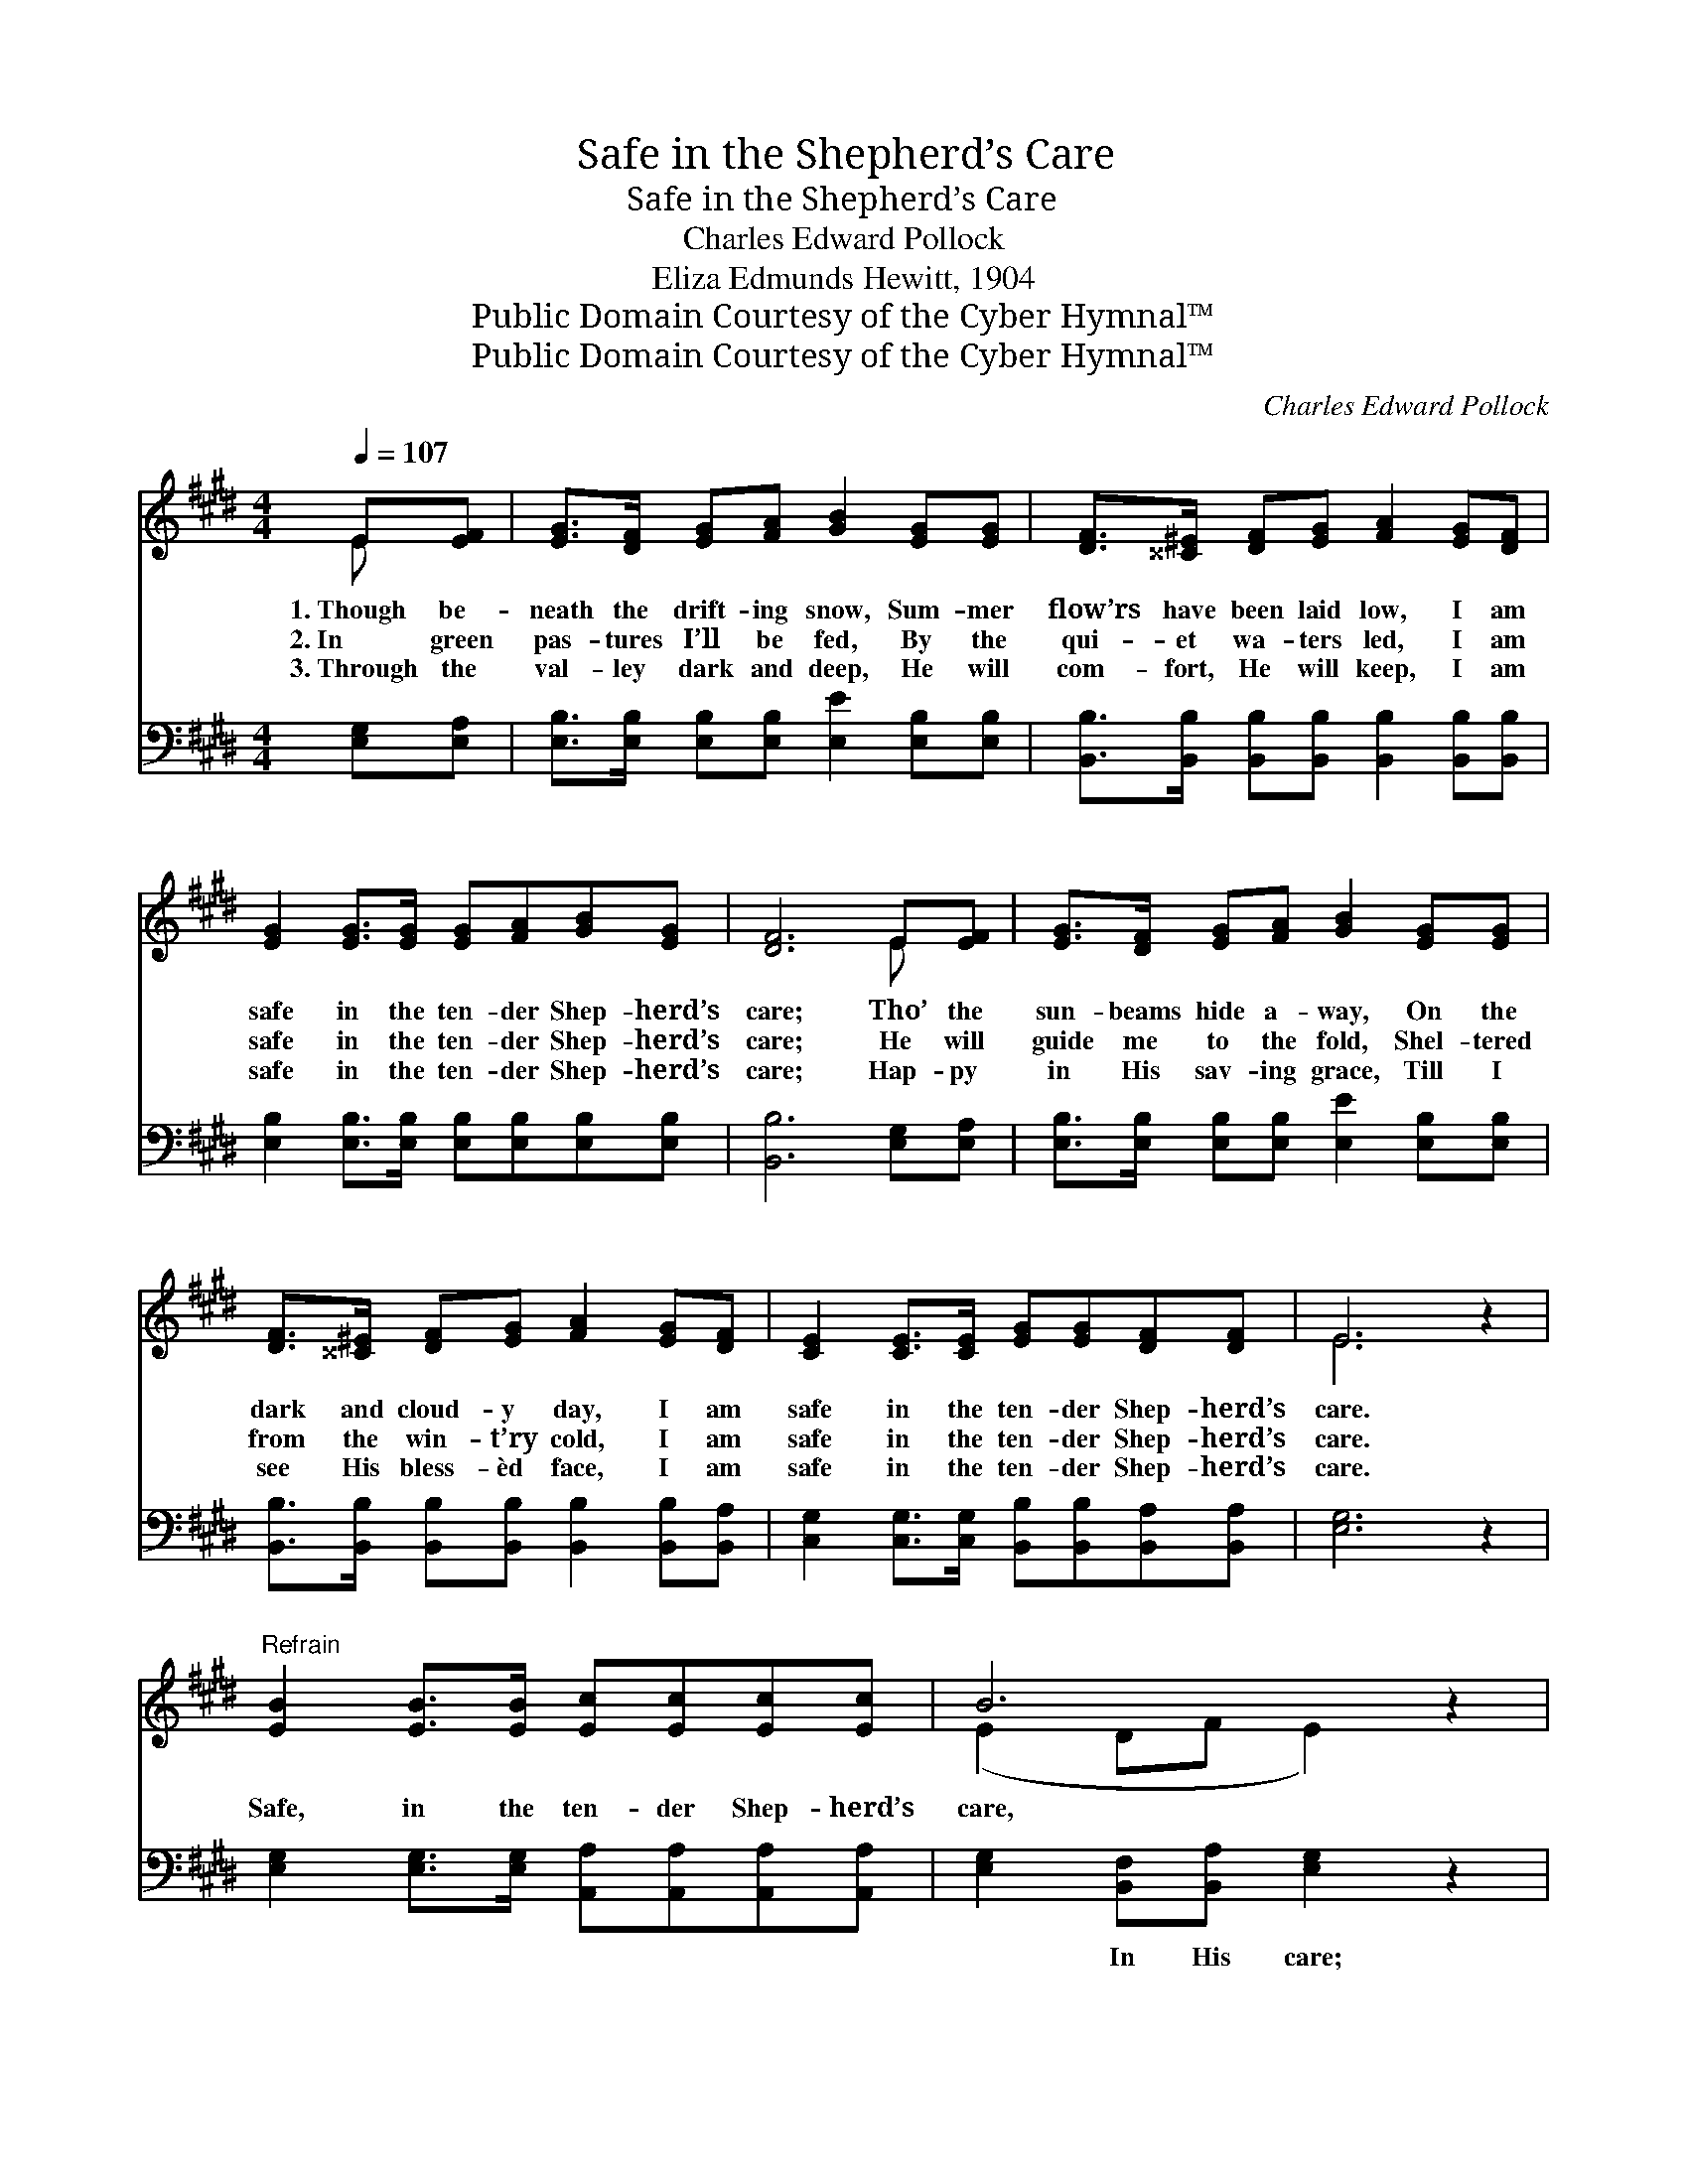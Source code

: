X:1
T:Safe in the Shepherd’s Care
T:Safe in the Shepherd’s Care
T:Charles Edward Pollock
T:Eliza Edmunds Hewitt, 1904
T:Public Domain Courtesy of the Cyber Hymnal™
T:Public Domain Courtesy of the Cyber Hymnal™
C:Charles Edward Pollock
Z:Public Domain
Z:Courtesy of the Cyber Hymnal™
%%score ( 1 2 ) ( 3 4 )
L:1/8
Q:1/4=107
M:4/4
K:E
V:1 treble 
V:2 treble 
V:3 bass 
V:4 bass 
V:1
 E[EF] | [EG]>[DF] [EG][FA] [GB]2 [EG][EG] | [DF]>[^^C^E] [DF][EG] [FA]2 [EG][DF] | %3
w: 1.~Though be-|neath the drift- ing snow, Sum- mer|flow’rs have been laid low, I am|
w: 2.~In green|pas- tures I’ll be fed, By the|qui- et wa- ters led, I am|
w: 3.~Through the|val- ley dark and deep, He will|com- fort, He will keep, I am|
 [EG]2 [EG]>[EG] [EG][FA][GB][EG] | [DF]6 E[EF] | [EG]>[DF] [EG][FA] [GB]2 [EG][EG] | %6
w: safe in the ten- der Shep- herd’s|care; Tho’ the|sun- beams hide a- way, On the|
w: safe in the ten- der Shep- herd’s|care; He will|guide me to the fold, Shel- tered|
w: safe in the ten- der Shep- herd’s|care; Hap- py|in His sav- ing grace, Till I|
 [DF]>[^^C^E] [DF][EG] [FA]2 [EG][DF] | [CE]2 [CE]>[CE] [EG][EG][DF][DF] | E6 z2 | %9
w: dark and cloud- y day, I am|safe in the ten- der Shep- herd’s|care.|
w: from the win- t’ry cold, I am|safe in the ten- der Shep- herd’s|care.|
w: see His bless- èd face, I am|safe in the ten- der Shep- herd’s|care.|
"^Refrain" [EB]2 [EB]>[EB] [Ec][Ec][Ec][Ec] | B6 z2 | [EG]2 [EG]>[EG] [EG][DF]E[EG] | [DF]6 E[DF] | %13
w: Safe, in the ten- der Shep- herd’s|care,|Safe on His bo- som He will|bear Those who|
w: ||||
w: ||||
 [EG]>[DF] [EG][DA] [EB]2 [EG][EG] | [DA]>[EG] [DA][EB] !fermata![Ec]4 | %15
w: trust His might- y love, Bear them|to the land a- bove,|
w: ||
w: ||
 [EB]2 [EG]>[EG] [DF][FA][EG][DF] | E6 |] %17
w: Safe in the Shep- herd’s ten- der|care.|
w: ||
w: ||
V:2
 E x | x8 | x8 | x8 | x6 E x | x8 | x8 | x8 | E6 x2 | x8 | (E2 DF E2) x2 | x6 E x | x6 E x | x8 | %14
 x8 | x8 | E6 |] %17
V:3
 [E,G,][E,A,] | [E,B,]>[E,B,] [E,B,][E,B,] [E,E]2 [E,B,][E,B,] | %2
w: ~ ~|~ ~ ~ ~ ~ ~ ~|
 [B,,B,]>[B,,B,] [B,,B,][B,,B,] [B,,B,]2 [B,,B,][B,,B,] | %3
w: ~ ~ ~ ~ ~ ~ ~|
 [E,B,]2 [E,B,]>[E,B,] [E,B,][E,B,][E,B,][E,B,] | [B,,B,]6 [E,G,][E,A,] | %5
w: ~ ~ ~ ~ ~ ~ ~|~ ~ ~|
 [E,B,]>[E,B,] [E,B,][E,B,] [E,E]2 [E,B,][E,B,] | %6
w: ~ ~ ~ ~ ~ ~ ~|
 [B,,B,]>[B,,B,] [B,,B,][B,,B,] [B,,B,]2 [B,,B,][B,,A,] | %7
w: ~ ~ ~ ~ ~ ~ ~|
 [C,G,]2 [C,G,]>[C,G,] [B,,B,][B,,B,][B,,A,][B,,A,] | [E,G,]6 z2 | %9
w: ~ ~ ~ ~ ~ ~ ~|~|
 [E,G,]2 [E,G,]>[E,G,] [A,,A,][A,,A,][A,,A,][A,,A,] | [E,G,]2 [B,,F,][B,,A,] [E,G,]2 z2 | %11
w: ~ ~ ~ ~ ~ ~ ~|~ In His care;|
 [E,B,]2 [E,B,]>[E,B,] [E,B,][F,B,][G,B,][E,B,] | [B,,B,]2 B,>B, B,2 [G,B,][F,B,] | %13
w: ~ ~ ~ ~ ~ ~ ~|~ He will bear * *|
 [E,B,]>[B,,B,] [E,B,][F,B,] [G,B,]2 [E,B,][E,B,] | [F,B,]>[E,B,] [F,B,][G,B,] A,4 | %15
w: ||
 [G,B,]2 [E,B,]>[E,B,] [B,,B,][B,,B,][B,,B,][B,,A,] | [E,G,]6 |] %17
w: ||
V:4
 x2 | x8 | x8 | x8 | x8 | x8 | x8 | x8 | x8 | x8 | x8 | x8 | x2 B,>B, (B,A,) x2 | x8 | x4 A,4 | %15
 x8 | x6 |] %17

